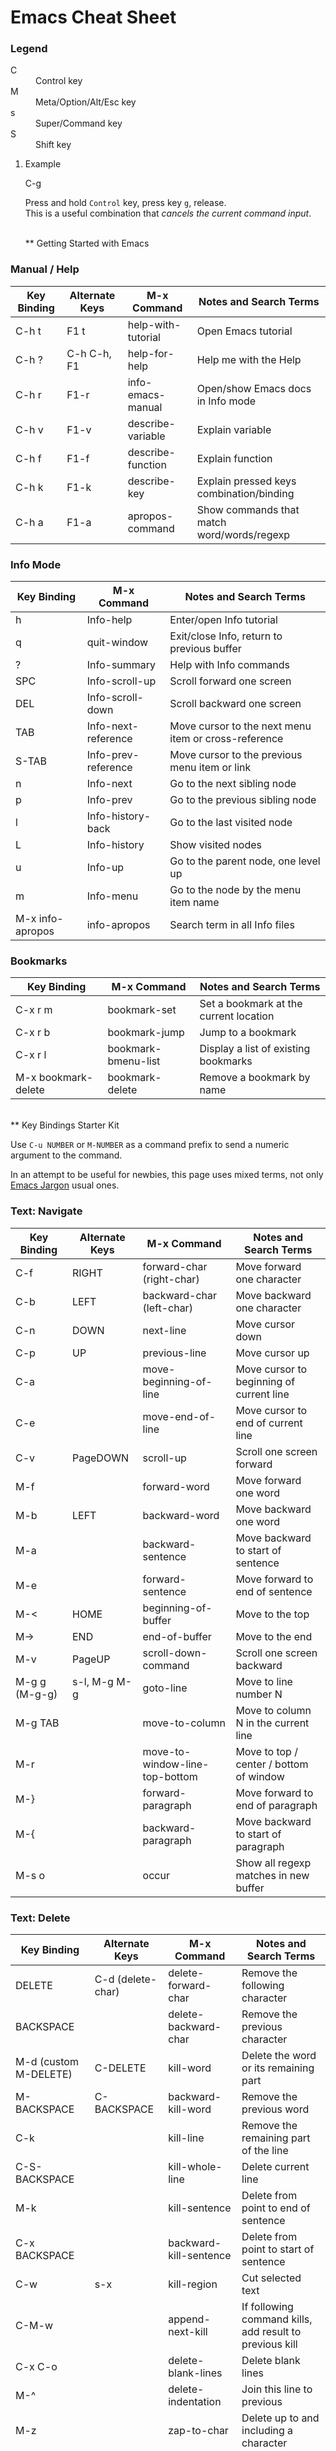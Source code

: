 * Emacs Cheat Sheet

*** Legend

- C :: Control key
- M :: Meta/Option/Alt/Esc key
- s :: Super/Command key
- S :: Shift key

**** Example
- C-g ::
Press and hold =Control= key, press key =g=, release.\\
This is a useful combination that /cancels the current command input/.

\\
** Getting Started with Emacs

*** Manual / Help

| Key Binding | Alternate Keys | M-x Command        | Notes and Search Terms                     |
|-------------+----------------+--------------------+--------------------------------------------|
| C-h t       | F1 t           | help-with-tutorial | Open Emacs tutorial                        |
| C-h ?       | C-h C-h, F1    | help-for-help      | Help me with the Help                      |
| C-h r       | F1-r           | info-emacs-manual  | Open/show Emacs docs in Info mode          |
| C-h v       | F1-v           | describe-variable  | Explain variable                           |
| C-h f       | F1-f           | describe-function  | Explain function                           |
| C-h k       | F1-k           | describe-key       | Explain pressed keys combination/binding   |
| C-h a       | F1-a           | apropos-command    | Show commands that match word/words/regexp |

*** Info Mode

| Key Binding      | M-x Command         | Notes and Search Terms                               |
|------------------+---------------------+------------------------------------------------------|
| h                | Info-help           | Enter/open Info tutorial                             |
| q                | quit-window         | Exit/close Info, return to previous buffer           |
| ?                | Info-summary        | Help with Info commands                              |
| SPC              | Info-scroll-up      | Scroll forward one screen                            |
| DEL              | Info-scroll-down    | Scroll backward one screen                           |
| TAB              | Info-next-reference | Move cursor to the next menu item or cross-reference |
| S-TAB            | Info-prev-reference | Move cursor to the previous menu item or link        |
| n                | Info-next           | Go to the next sibling node                          |
| p                | Info-prev           | Go to the previous sibling node                      |
| l                | Info-history-back   | Go to the last visited node                          |
| L                | Info-history        | Show visited nodes                                   |
| u                | Info-up             | Go to the parent node, one level up                  |
| m                | Info-menu           | Go to the node by the menu item name                 |
| M-x info-apropos | info-apropos        | Search term in all Info files                        |

*** Bookmarks

| Key Binding         | M-x Command         | Notes and Search Terms                 |
|---------------------+---------------------+----------------------------------------|
| C-x r m             | bookmark-set        | Set a bookmark at the current location |
| C-x r b             | bookmark-jump       | Jump to a bookmark                     |
| C-x r l             | bookmark-bmenu-list | Display a list of existing bookmarks   |
| M-x bookmark-delete | bookmark-delete     | Remove a bookmark by name              |

\\
** Key Bindings Starter Kit

Use =C-u NUMBER= or =M-NUMBER= as a command prefix to send a numeric argument to the command.

In an attempt to be useful for newbies, this page uses mixed terms, not only [[https://www.emacswiki.org/emacs/EmacsJargon][Emacs Jargon]] usual ones.

*** Text: Navigate

| Key Binding   | Alternate Keys | M-x Command                    | Notes and Search Terms                   |
|---------------+----------------+--------------------------------+------------------------------------------|
| C-f           | RIGHT          | forward-char (right-char)      | Move forward one character               |
| C-b           | LEFT           | backward-char (left-char)      | Move backward one character              |
| C-n           | DOWN           | next-line                      | Move cursor down                         |
| C-p           | UP             | previous-line                  | Move cursor up                           |
| C-a           |                | move-beginning-of-line         | Move cursor to beginning of current line |
| C-e           |                | move-end-of-line               | Move cursor to end of current line       |
| C-v           | PageDOWN       | scroll-up                      | Scroll one screen forward                |
| M-f           |                | forward-word                   | Move forward one word                    |
| M-b           | LEFT           | backward-word                  | Move backward one word                   |
| M-a           |                | backward-sentence              | Move backward to start of sentence       |
| M-e           |                | forward-sentence               | Move forward to end of sentence          |
| M-<           | HOME           | beginning-of-buffer            | Move to the top                          |
| M->           | END            | end-of-buffer                  | Move to the end                          |
| M-v           | PageUP         | scroll-down-command            | Scroll one screen backward               |
| M-g g (M-g-g) | s-l, M-g M-g   | goto-line                      | Move to line number N                    |
| M-g TAB       |                | move-to-column                 | Move to column N in the current line     |
| M-r           |                | move-to-window-line-top-bottom | Move to top / center / bottom of window  |
| M-}           |                | forward-paragraph              | Move forward to end of paragraph         |
| M-{           |                | backward-paragraph             | Move backward to start of paragraph      |
| M-s o         |                | occur                          | Show all regexp matches in new buffer    |

*** Text: Delete

| Key Binding           | Alternate Keys    | M-x Command             | Notes and Search Terms                                  |
|-----------------------+-------------------+-------------------------+---------------------------------------------------------|
| DELETE                | C-d (delete-char) | delete-forward-char     | Remove the following character                          |
| BACKSPACE             |                   | delete-backward-char    | Remove the previous character                           |
| M-d (custom M-DELETE) | C-DELETE          | kill-word               | Delete the word or its remaining part                   |
| M-BACKSPACE           | C-BACKSPACE       | backward-kill-word      | Remove the previous word                                |
| C-k                   |                   | kill-line               | Remove the remaining part of the line                   |
| C-S-BACKSPACE         |                   | kill-whole-line         | Delete current line                                     |
| M-k                   |                   | kill-sentence           | Delete from point to end of sentence                    |
| C-x BACKSPACE         |                   | backward-kill-sentence  | Delete from point to start of sentence                  |
| C-w                   | s-x               | kill-region             | Cut selected text                                       |
| C-M-w                 |                   | append-next-kill        | If following command kills, add result to previous kill |
| C-x C-o               |                   | delete-blank-lines      | Delete blank lines                                      |
| M-^                   |                   | delete-indentation      | Join this line to previous                              |
| M-z                   |                   | zap-to-char             | Delete up to and including a character                  |
| M-\                   |                   | delete-horizontal-space | Remove all spaces around cursor                         |
| M-SPACE               |                   | just-one-space          | Remove all spaces except one around cursor              |

*** Text: Edit

| Key Binding | Alternate Keys            | M-x Command     | Notes and Search Terms                               |
|-------------+---------------------------+-----------------+------------------------------------------------------|
| M-w         |                           | kill-ring-save  | Copy selected text                                   |
| C-y         | s-v                       | yank            | Paste text                                           |
| M-y         |                           | yank-pop        | Replace just-yanked text                             |
| C-o         |                           | open-line       | Insert a new line after cursor                       |
| C-x u       | s-z, C-_, C-/             | undo            | Undo (redo) previous changes                         |
| C-g C-x u   | C-g s-z, C-g C-_, C-g C-/ |                 | Toggle undo (redo)                                   |
| C-t         |                           | transpose-chars | Interchange / swap chars                             |
| M-t         |                           | transpose-words | Interchange / swap words                             |
| C-x C-t     |                           | transpose-lines | Interchange / swap lines                             |
| M-u         |                           | upcase-word     | Convert to upper case forward                        |
| M-l         |                           | downcase-word   | Convert to lower case forward                        |
| M-c         |                           | capitalize-word | Capitalize forward                                   |
| C-q         |                           | quoted-insert   | Read next input and insert it. =C-j= inserts newline |

*** Editor

| Key Binding                | Alternate Keys | M-x Command            | Notes and Search Terms               |
|----------------------------+----------------+------------------------+--------------------------------------|
| C-x C-0                    | s-0, s-+, s--  | text-scale-adjust      | Change height of the face (font)     |
| M-x highlight-changes-mode |                | highlight-changes-mode | Toggle highlighting of changes       |
| M-x semantic-mode          |                | semantic-mode          | Toggle semantic mode: completion etc |

*** Select / Mark Region

| Key Binding       | Alternate Keys | M-x Command             | Notes and Search Terms                                               |
|-------------------+----------------+-------------------------+----------------------------------------------------------------------|
| C-@               |                | set-mark-command        | Set and activate mark / selection                                    |
| C-x C-x           | s-j            | exchange-point-and-mark | Swap positions of the cursor and mark                                |
| C-@ C-@           |                |                         | Remember position (set and unset mark) (see =C-u C-@=)               |
| C-u C-@           |                |                         | Return to marked position (see =C-@ C-@=)                            |
| M-h               |                | mark-paragraph          | Select current paragraph                                             |
| C-x h             | s-a            | mark-whole-buffer       | Select current buffer contents                                       |
| S-NAVIGATION-KEYS |                |                         | Shift selection: hold down shift key and type cursor motion commands |

*** Region (Selection) Edit

| Key Binding                      | Alternate Keys | M-x Command                | Notes and Search Terms                                                |
|----------------------------------+----------------+----------------------------+-----------------------------------------------------------------------|
| Apply text manipulation commands |                |                            |                                                                       |
| C-x C-u                          |                | upcase-region              | Convert selection to upper case                                       |
| C-x C-l                          |                | downcase-region            | Convert selection to lower case                                       |
| C-M-\                            |                | indent-region              | Indent non-blank lines in the selection                               |
| C-x TAB                          |                | indent-rigidly             | Indent all selected lines, using LEFT/RIGHT and SHIFT or =C-u NUMBER= |
| M-;                              | C-x C-;        | comment-dwim, comment-line | Toggle commenting out the selection                                   |
| M-s M-w                          |                | eww-search-words           | Search the web for the selected text                                  |

*** Search: Start / Stop

| Key Binding | Alternate Keys | M-x Command                     | Notes and Search Terms                           |
|-------------+----------------+---------------------------------+--------------------------------------------------|
| C-s         | s-f            | isearch-forward                 | Search text forward, =C-u= for regexp            |
| C-M-s       |                | isearch-forward-regexp          | Search regular expression forward                |
| C-r         |                | isearch-backward                | Search text backward, =C-u= for regexp           |
| M-C-r       |                | isearch-backward-regexp         | Search regular expression backward               |
| RETURN      |                |                                 | Stop searching, stay at the found location       |
| C-g         |                |                                 | Stop searching, move to the initial position     |
| M-s h r     |                | highlight-regexp                | Stop searching, highlight all matches            |
| M-s h l     |                | highlight-lines-matching-regexp | Stop searching, highlight lines with the matches |
| M-s h u     |                |                                 | Disable highlighting                             |

*** Search: Use

| Key Binding | Alternate Keys | M-x Command          | Notes and Search Terms         |
|-------------+----------------+----------------------+--------------------------------|
| C-h C-h     |                |                      | Enable search help mode        |
| M-p         |                |                      | Insert previous search string  |
| M-n         |                |                      | Insert next search string      |
| M-TAB       |                |                      | Show completion list           |
| M-s e       | M-e            |                      | Edit search string             |
| M-s c       | M-c            |                      | Toggle search case-sensitivity |
| M-s r       | M-r            |                      | Toggle regular-expression mode |
| M-s w       |                |                      | Toggle word mode               |
| M-%         |                | query-replace        | Switch to replace              |
| C-M-%       |                | query-replace-regexp | Switch to regexp replace       |

*** Replace: Start / Stop

| Key Binding | Alternate Keys | M-x Command          | Notes and Search Terms                 |
|-------------+----------------+----------------------+----------------------------------------|
| M-%         |                | query-replace        | Replace string occurrences             |
| C-M-%       |                | query-replace-regexp | Replace regular expression occurrences |
| q           | RETURN         |                      | Exit replace                           |
| .           |                |                      | Replace this match and exit            |

*** Replace: Use

| Key Binding | Alternate Keys  | M-x Command | Notes and Search Terms                       |
|-------------+-----------------+-------------+----------------------------------------------|
| ?           | C-h             |             | Show replace help                            |
| y           | SPACE           |             | Do replace this match                        |
| n           | BACKSPACE (DEL) |             | Skip this match                              |
| !           |                 |             | Replace all remaining matches in this buffer |

*** Buffers

| Key Binding               | Alternate Keys | M-x Command                        | Notes and Search Terms                                                              |
|---------------------------+----------------+------------------------------------+-------------------------------------------------------------------------------------|
| C-x C-b                   |                | list-buffers, ibuffer, buffer-menu | Show a list of all existing buffers                                                 |
| C-u C-x C-b               |                | list-buffers, buffer-menu          | List buffers that are visiting files                                                |
| ?                         | h              |                                    | Show available buffers list/menu commands                                           |
| C-x b                     |                | switch-to-buffer                   | Show another buffer (by name)                                                       |
| C-x LEFT                  |                | previous-buffer                    | Show previous buffer                                                                |
| C-x RIGHT                 |                | next-buffer                        | Show next buffer                                                                    |
| C-x 4 b                   |                | switch-to-buffer-other-window      | Show buffer in another window                                                       |
| C-x 5 b                   |                | switch-to-buffer-other-frame       | Show buffer in another frame                                                        |
| C-x k                     |                | kill-buffer                        | Close/kill buffer (by name), optionally save                                        |
| M-x kill-some-buffers     |                | kill-some-buffers                  | Close/kill (or not) buffers one by one, optionally save                             |
| M-x kill-matching-buffers |                | kill-matching-buffers              | Close/kill buffers with matching names                                              |
| M-x clone-buffer          |                | clone-buffer                       | Clone buffer using a new name. View different *info* or *Help* pages simultaneously |
| M-x bs-show               |                | bs-show                            | Open menu of buffers for immediate manipulations                                    |
| C-x C-q                   |                | read-only-mode                     | Toggle buffer read only mode                                                        |
| M-x bs-show               |                | bs-show                            | Open menu of buffers for immediate manipulatins                                     |

*** Files

| Key Binding               | Alternate Keys | M-x Command            | Notes and Search Terms                                                                              |
|---------------------------+----------------+------------------------+-----------------------------------------------------------------------------------------------------|
| C-x C-f                   |                | find-file              | Open a file or switch to buffer if already opened                                                   |
| C-x C-w                   |                | write-file             | Save as                                                                                             |
| C-x C-r                   |                | find-file-read-only    | Open a file in a read only mode (see =C-x C-q=)                                                     |
| C-x C-v                   |                | find-alternate-file    | Open a file instead of previously opened one (or refresh/reload/revert by using the same file name) |
| C-x 4 C-f                 | C-x 4 f        | find-file-other-window | Open a file in another window                                                                       |
| C-x 5 C-f                 | C-x 5 f        | find-file-other-frame  | Open a file in another frame                                                                        |
| C-x C-s                   | s-s            | save-buffer            | Save file shown in the current buffer (=C-u= to backup)                                             |
| C-x s                     |                | save-some-buffers      | Save interactively file-visiting buffers (=C-h= for help). Called on Emacs exit                     |
| s-u                       |                | revert-buffer          | Reload file from disk (undo all unsaved changes)                                                    |
| M-x diff-buffer-with-file |                | diff-buffer-with-file  | View the differences between buffer and disk contents                                               |
| M-x find-file-at-point    |                | find-file-at-point     | Open file guessing default from text around point                                                   |

*** Directories

| Key Binding         | Alternate Keys | M-x Command        | Notes and Search Terms                                    |
|---------------------+----------------+--------------------+-----------------------------------------------------------|
| C-x C-d             |                | list-directory     | Brief listing                                             |
| C-x d               | s-D            | dired              | Directory browing and editing major mode                  |
| C-x 4 d             |                | dired-other-window | Enter dired mode in another window                        |
| C-x 5 d             |                | dired-other-frame  | Enter dired mode in another frame                         |
| h                   |                |                    | When in *Dired* mode, show help (list available commands) |
| M-x find-name-dired |                | find-name-dired    | List files with names matching a pattern                  |
| M-x find-grep-dired |                | find-grep-dired    | List files with content matching a regexp                 |

*** Windows

| Key Binding | Alternate Keys | M-x Command                         | Notes and Search Terms                                           |
|-------------+----------------+-------------------------------------+------------------------------------------------------------------|
| C-x 2       |                | split-window-below                  | Create window with the same buffer below the current window      |
| C-x 3       |                | split-window-right                  | Split current window into two side-by-side windows               |
| C-x o       |                | other-window                        | Switch to another (next) window in cyclic order                  |
| C-M-v       |                | scroll-other-window                 | Scroll next (another) window forward                             |
| C-M-S-v     |                | scroll-other-window-down            | Scroll next (another) window backward                            |
| C-x 1       |                | delete-other-windows                | Expand current window, close other windows in this frame         |
| C-x 0       |                | delete-window                       | Close current window                                             |
| C-x 4 0     |                | kill-buffer-and-window              | Close current window and kill current buffer                     |
| C-x ^       |                | enlarge-window                      | Make current window N lines taller                               |
| C-x -       |                | shrink-window-if-larger-than-buffer | Make current window smaller if buffer doesn't need so many lines |
| C-x +       |                | balance-windows                     | Make windows to be of equal height                               |
| C-x }       |                | enlarge-window-horizontally         | Make current window N columns wider                              |
| C-x {       |                | shrink-window-horizontally          | Make current window N columns narrower                           |

*** Frames

| Key Binding  | Alternate Keys | M-x Command                | Notes and Search Terms                                                                                |
|--------------+----------------+----------------------------+-------------------------------------------------------------------------------------------------------|
| C-x C-c      |                | save-buffers-kill-terminal | Closes all frames on current display, then ends Emacs session if has no frames open on other displays |
| C-x 5 0      | s-w            | delete-frame               | Delete current frame                                                                                  |
| C-x 5 1      |                | delete-other-frames        | Delete all frames except current                                                                      |
| M-F10        | ESC F10        | toggle-frame-maximized     | Toggle maximization state of current frame                                                            |
| C-x 5 o      | s-`            | other-frame                | Switch to another frame                                                                               |
| C-x 5 2      |                | make-frame-command         | Create a new frame                                                                                    |
| M-x speedbar |                | speedbar                   | Toggle speedbar frame mode (quick access to files)                                                    |

*** Info

| Key Binding | Alternate Keys | M-x Command          | Notes and Search Terms                                        |
|-------------+----------------+----------------------+---------------------------------------------------------------|
| M-=         |                | count-words-region   | Count the number of lines, words, characters in the selection |
| C-u M-=     |                | count-words          | Count the number of lines, words, characters the in buffer    |
| C-x =       |                | what-cursor-position | Print cursor position and character information               |
| C-u C-x =   |                | what-cursor-position | Print cursor position and character detailed information      |

*** Command Related

| Key Binding              | Alternate Keys | M-x Command          | Notes and Search Terms                                                                            |
|--------------------------+----------------+----------------------+---------------------------------------------------------------------------------------------------|
| C-x z, then z            |                |                      | Repeat previous command                                                                           |
| M-x list-command-history |                | list-command-history | Show list of commands that used the minibuffer                                                    |
| C-u NUMBER               | M-NUMBER       | universal-argument   | Begin a numeric argument for the following command. =C-u= equals 4, =C-u C-u= equals =2 * 4=, etc |
| =C--=                    | =M--=, =C-M--= | negative-argument    | Begin a negative numeric argument for the next command                                            |
| M-!                      | s-L            | shell-command        | Execute shell command                                                                             |
| M-:                      |                | eval-expression      | Evaluate expression                                                                               |

*** Version Control (basic Git operations)

| Key Binding        | Alternate Keys | M-x Command       | Notes and Search Terms                                            |
|--------------------+----------------+-------------------+-------------------------------------------------------------------|
| C-x v d            |                | vc-dir            | Show current VC status in directory                               |
| h                  | ?              |                   | Show vc-dir-mode help                                             |
| C-x v =            |                | vc-diff           | Display diff between file revisions                               |
| C-x v v            |                | vc-next-action    | Do the next logical VC operation (add, commit)                    |
| C-c C-c (log only) |                | log-edit-done     | Finish editing log message, commit the files                      |
| C-x v P            |                | vc-push           | Push the current branch                                           |
| C-x v +            |                | vc-update         | Pull to update the current branch                                 |
| C-x v u            |                | vc-revert         | Discard changes                                                   |
| C-x v i            |                | vc-register       | Register file(s) into a VC system (add)                           |
| C-x v l            |                | vc-print-log      | List current file(set) change log                                 |
| C-x v L            |                | vc-print-root-log | Show commits history (=d= when on commit to diff, or =m= to mark) |
| C-x v O            |                | vc-log-outgoing   | Show a log of changes before push                                 |
| C-x v G            |                | vc-ignore         | Ignore a file                                                     |
